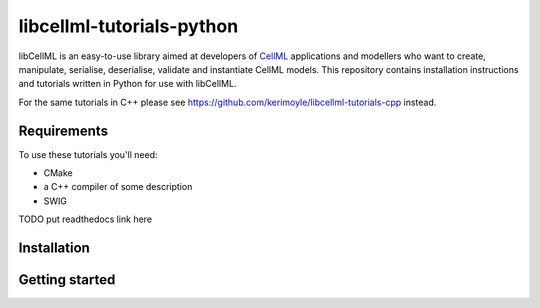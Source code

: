 ==========================
libcellml-tutorials-python
==========================

libCellML is an easy-to-use library aimed at developers of `CellML <https://www.cellml.org/>`_ applications and modellers who want to create, manipulate, serialise, deserialise, validate and instantiate CellML models. This repository contains installation instructions and tutorials written in Python for use with libCellML. 

For the same tutorials in C++ please see https://github.com/kerimoyle/libcellml-tutorials-cpp instead.

Requirements
------------
To use these tutorials you'll need:

- CMake
- a C++ compiler of some description
- SWIG

TODO put readthedocs link here

Installation
------------


Getting started
---------------

